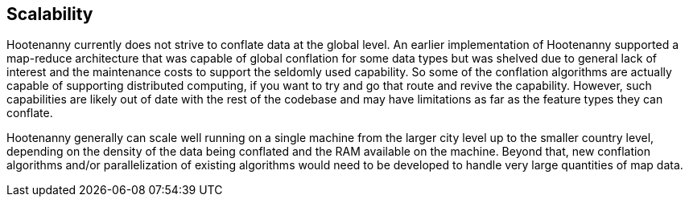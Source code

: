 
[[Scalability]]
== Scalability

Hootenanny currently does not strive to conflate data at the global level. An earlier implementation 
of Hootenanny supported a map-reduce architecture that was capable of global conflation for some 
data types but was shelved due to general lack of interest and the maintenance costs to support the 
seldomly used capability. So some of the conflation algorithms are actually capable of supporting 
distributed computing, if you want to try and go that route and revive the capability. However, such 
capabilities are likely out of date with the rest of the codebase and may have limitations as far as 
the feature types they can conflate. 

Hootenanny generally can scale well running on a single machine from the larger city level up to the 
smaller country level, depending on the density of the data being conflated and the RAM available on 
the machine. Beyond that, new conflation algorithms and/or parallelization of existing algorithms 
would need to be developed to handle very large quantities of map data.

